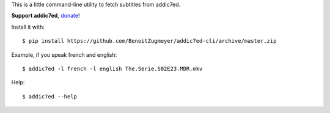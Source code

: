 This is a little command-line utility to fetch subtitles from addic7ed.

**Support addic7ed**, donate_!

Install it with::

    $ pip install https://github.com/BenoitZugmeyer/addic7ed-cli/archive/master.zip


Example, if you speak french and english::

    $ addic7ed -l french -l english The.Serie.S02E23.MDR.mkv


Help::

    $ addic7ed --help

.. _donate: https://www.paypal.com/cgi-bin/webscr?cmd=_s-xclick&hosted_button_id=EC7EPAVR5MXV6&submit.x=29&submit.y=10
